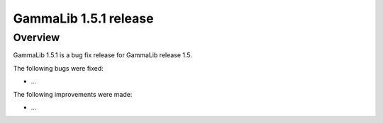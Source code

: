 .. _1.5.1:

GammaLib 1.5.1 release
======================

Overview
--------

GammaLib 1.5.1 is a bug fix release for GammaLib release 1.5.

The following bugs were fixed:

* ...

The following improvements were made:

* ...
